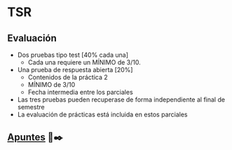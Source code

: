 * TSR
** Evaluación
  - Dos pruebas tipo test [40% cada una]
    + Cada una requiere un MÍNIMO de 3/10.
  - Una prueba de respuesta abierta [20%]
    + Contenidos de la práctica 2
    + MÍNIMO de 3/10
    + Fecha intermedia entre los parciales
  - Las tres pruebas pueden recuperase de forma independiente al final de semestre 
  - La evaluación de prácticas está incluida en estos parciales
  
** [[https://htmlpreview.github.io/?https://github.com/YdavPacat/ETSINF3/blob/main/TSR/website/index.html][Apuntes]] 📄✒️
